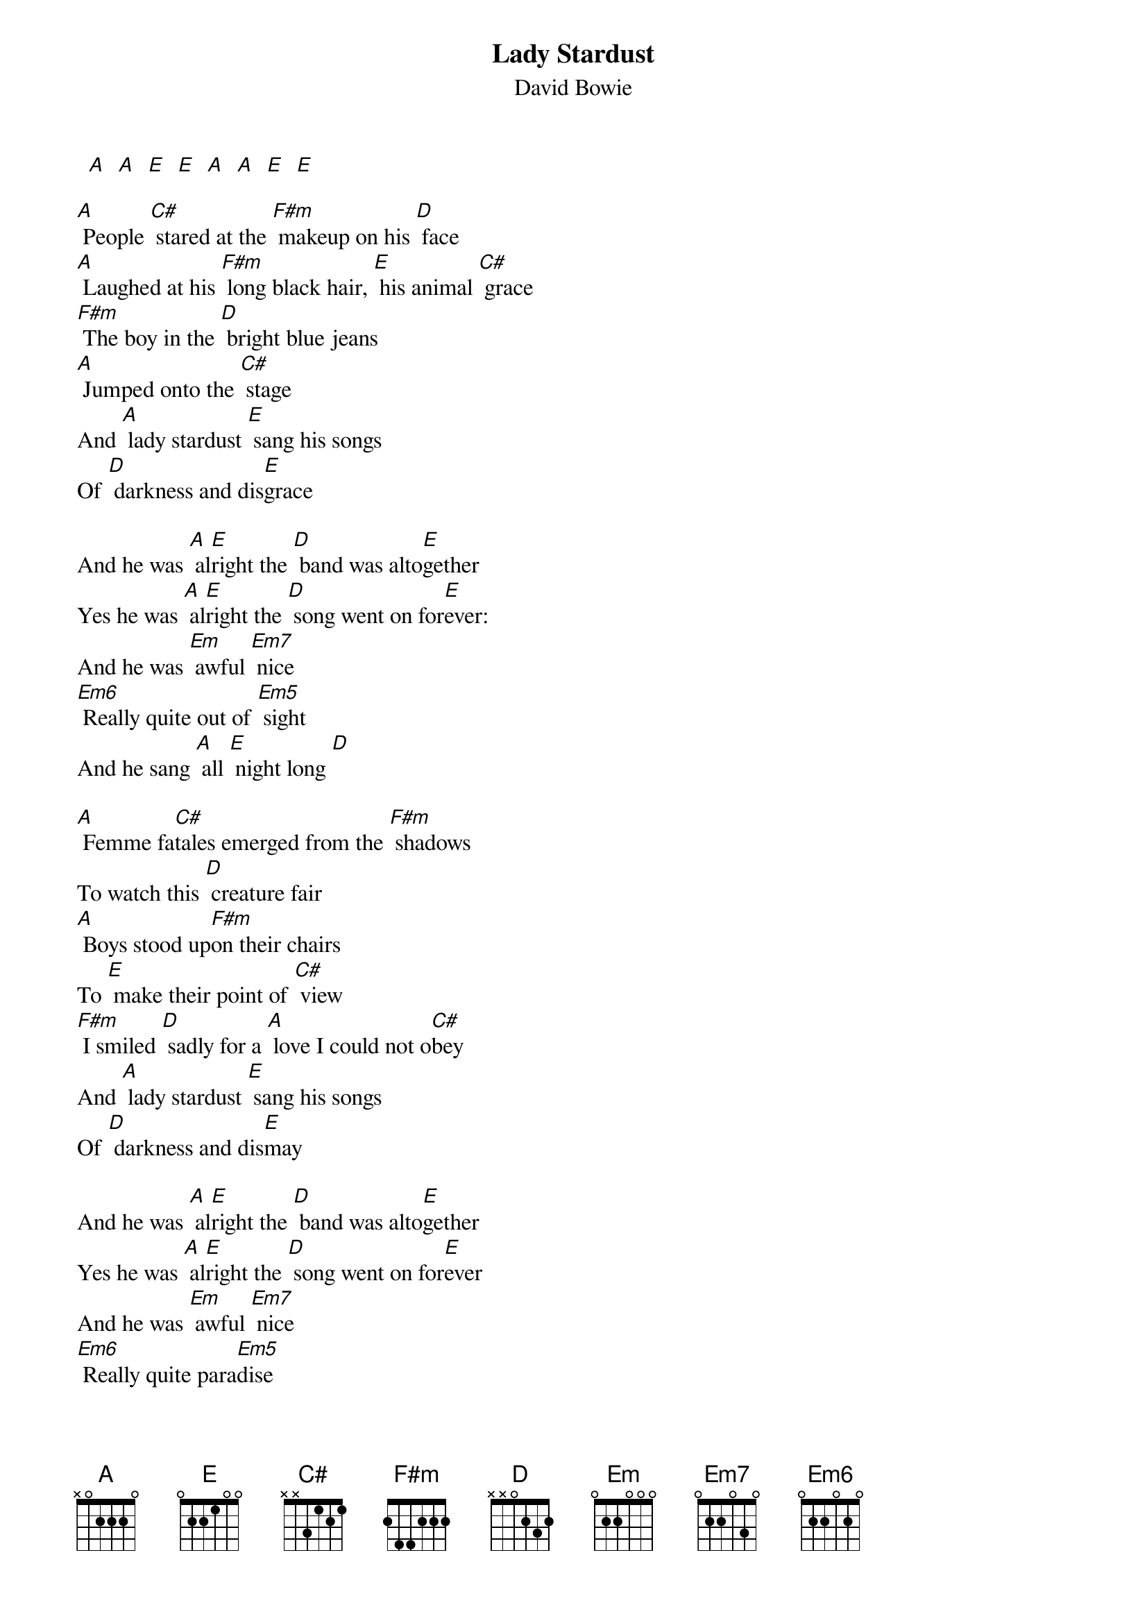 {key: A}
# From: davies@ils.nwu.edu (Brian Davies)
{t:Lady Stardust}
{st:David Bowie}

  [A]  [A]  [E]  [E]  [A]  [A]  [E]  [E]

[A] People [C#] stared at the [F#m] makeup on his [D] face
[A] Laughed at his [F#m] long black hair, [E] his animal [C#] grace
[F#m] The boy in the [D] bright blue jeans
[A] Jumped onto the [C#] stage
And [A] lady stardust [E] sang his songs
Of [D] darkness and dis[E]grace

And he was [A] al[E]right the [D] band was alto[E]gether
Yes he was [A] al[E]right the [D] song went on for[E]ever:
And he was [Em] awful [Em7] nice
[Em6] Really quite out of [Em5] sight
And he sang [A] all [E] night long [D]

[A] Femme fa[C#]tales emerged from the [F#m] shadows
To watch this [D] creature fair
[A] Boys stood up[F#m]on their chairs
To [E] make their point of [C#] view
[F#m] I smiled [D] sadly for a [A] love I could not o[C#]bey
And [A] lady stardust [E] sang his songs
Of [D] darkness and dis[E]may

And he was [A] al[E]right the [D] band was alto[E]gether
Yes he was [A] al[E]right the [D] song went on for[E]ever
And he was [Em] awful [Em7] nice
[Em6] Really quite para[Em5]dise
And he sang [A] all [E] night long [D]

[A] Oh how I [F#m] sighed when they [E] asked if I knew his name

And he was [A] al[E]right the [D] band was alto[E]gether
Yes he was [A] al[E]right the [D] song went on for[E]ever
And he was [Em] awful [Em7] nice
[Em6] Really quite para[Em5]dise
And he sang [A] all [E] night long [D]

  [A]  [A]  [E]  [E]  [A]  [A]  [E]  [E]  [A]
